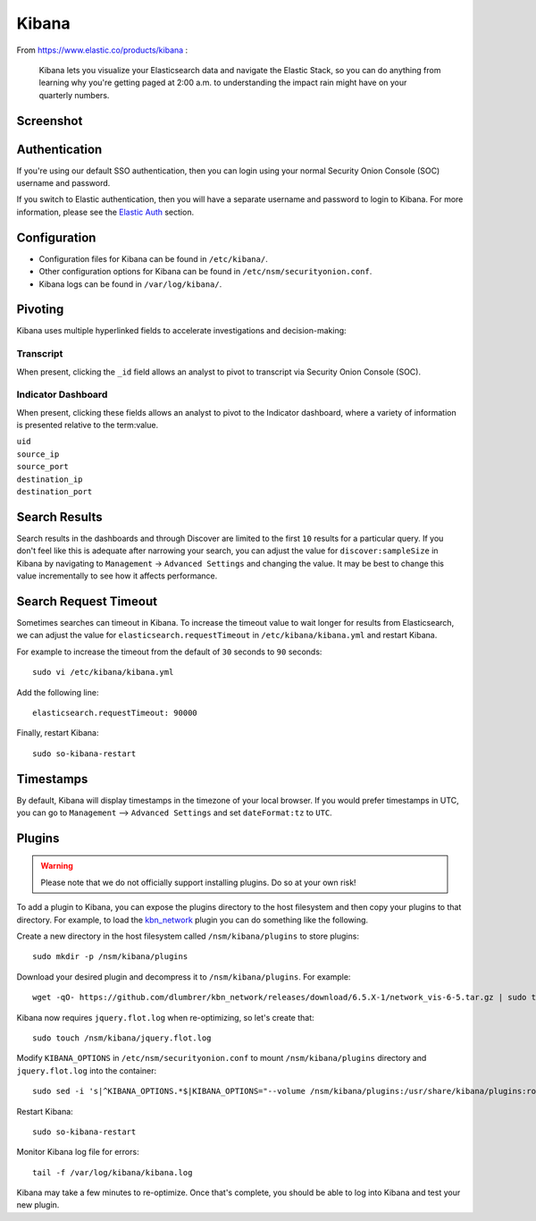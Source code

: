 .. _kibana:

Kibana
======

From https://www.elastic.co/products/kibana :

    Kibana lets you visualize your Elasticsearch data and navigate the
    Elastic Stack, so you can do anything from learning why you're
    getting paged at 2:00 a.m. to understanding the impact rain might
    have on your quarterly numbers.

Screenshot
----------
.. image:: images/kibana/kibana.png

Authentication
--------------
If you're using our default SSO authentication, then you can login using your normal Security Onion Console (SOC) username and password.

If you switch to Elastic authentication, then you will have a separate username and password to login to Kibana.  For more information, please see the `Elastic Auth <elastic-auth>`_ section.

Configuration
-------------

-  Configuration files for Kibana can be found in ``/etc/kibana/``.

-  Other configuration options for Kibana can be found in ``/etc/nsm/securityonion.conf``.

-  Kibana logs can be found in ``/var/log/kibana/``.

Pivoting
--------

Kibana uses multiple hyperlinked fields to accelerate investigations and decision-making:

Transcript
~~~~~~~~~~

When present, clicking the ``_id`` field allows an analyst to pivot to transcript via Security Onion Console (SOC).

Indicator Dashboard
~~~~~~~~~~~~~~~~~~~

When present, clicking these fields allows an analyst to pivot to the Indicator dashboard, where a variety of information is presented relative to the term:value.

| ``uid``
| ``source_ip``
| ``source_port``
| ``destination_ip``
| ``destination_port``

Search Results
--------------

Search results in the dashboards and through Discover are limited to the first ``10`` results for a particular query. If you don't feel like this is adequate after narrowing your search, you can adjust the value for ``discover:sampleSize`` in Kibana by navigating to ``Management`` -> ``Advanced Settings`` and changing the value. It may be best to change this value incrementally to see how it affects performance.

Search Request Timeout
----------------------

Sometimes searches can timeout in Kibana. To increase the timeout value to wait longer for results from Elasticsearch, we can adjust the value for ``elasticsearch.requestTimeout`` in ``/etc/kibana/kibana.yml`` and restart Kibana.

For example to increase the timeout from the default of ``30`` seconds to ``90`` seconds:

::

   sudo vi /etc/kibana/kibana.yml

Add the following line:

::

   elasticsearch.requestTimeout: 90000

Finally, restart Kibana:

::

   sudo so-kibana-restart

Timestamps
----------

By default, Kibana will display timestamps in the timezone of your local browser. If you would prefer timestamps in UTC, you can go to ``Management`` --> ``Advanced Settings`` and set ``dateFormat:tz`` to ``UTC``.

Plugins
-------

.. warning::

    Please note that we do not officially support installing plugins.  Do so at your own risk!

To add a plugin to Kibana, you can expose the plugins directory to the host filesystem and then copy your plugins to that directory. For example, to load the `kbn\_network <https://github.com/dlumbrer/kbn_network>`__ plugin you can do something like the following.

Create a new directory in the host filesystem called ``/nsm/kibana/plugins`` to store plugins:

::

    sudo mkdir -p /nsm/kibana/plugins

Download your desired plugin and decompress it to ``/nsm/kibana/plugins``.  For example:

::

    wget -qO- https://github.com/dlumbrer/kbn_network/releases/download/6.5.X-1/network_vis-6-5.tar.gz | sudo tar zxv -C /nsm/kibana/plugins

Kibana now requires ``jquery.flot.log`` when re-optimizing, so let's create that:

::

    sudo touch /nsm/kibana/jquery.flot.log
    
Modify ``KIBANA_OPTIONS`` in ``/etc/nsm/securityonion.conf`` to mount ``/nsm/kibana/plugins`` directory and ``jquery.flot.log`` into the container:

::

    sudo sed -i 's|^KIBANA_OPTIONS.*$|KIBANA_OPTIONS="--volume /nsm/kibana/plugins:/usr/share/kibana/plugins:ro --volume /nsm/kibana/jquery.flot.log:/usr/share/kibana/src/ui/public/flot-charts/jquery.flot.log"|g' /etc/nsm/securityonion.conf

Restart Kibana:

::

    sudo so-kibana-restart

Monitor Kibana log file for errors:

::

    tail -f /var/log/kibana/kibana.log

Kibana may take a few minutes to re-optimize.  Once that's complete, you should be able to log into Kibana and test your new plugin.
